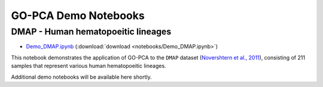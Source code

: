 GO-PCA Demo Notebooks
=====================

DMAP - Human hematopoeitic lineages
-----------------------------------

- `Demo_DMAP.ipynb`__ (:download:`download <notebooks/Demo_DMAP.ipynb>`)

This notebook demonstrates the application of GO-PCA to the ``DMAP`` dataset (`Novershtern et al., 2011`__), consisting of 211 samples that represent various human hematopoeitic lineages.

__ demo_DMAP_
__ dmap_paper_

.. _demo_DMAP: http://nbviewer.ipython.org/url/gopca.readthedocs.org/en/latest/_downloads/Demo_DMAP.ipynb
.. _dmap_paper: http://www.ncbi.nlm.nih.gov/pubmed/21241896

Additional demo notebooks will be available here shortly.


